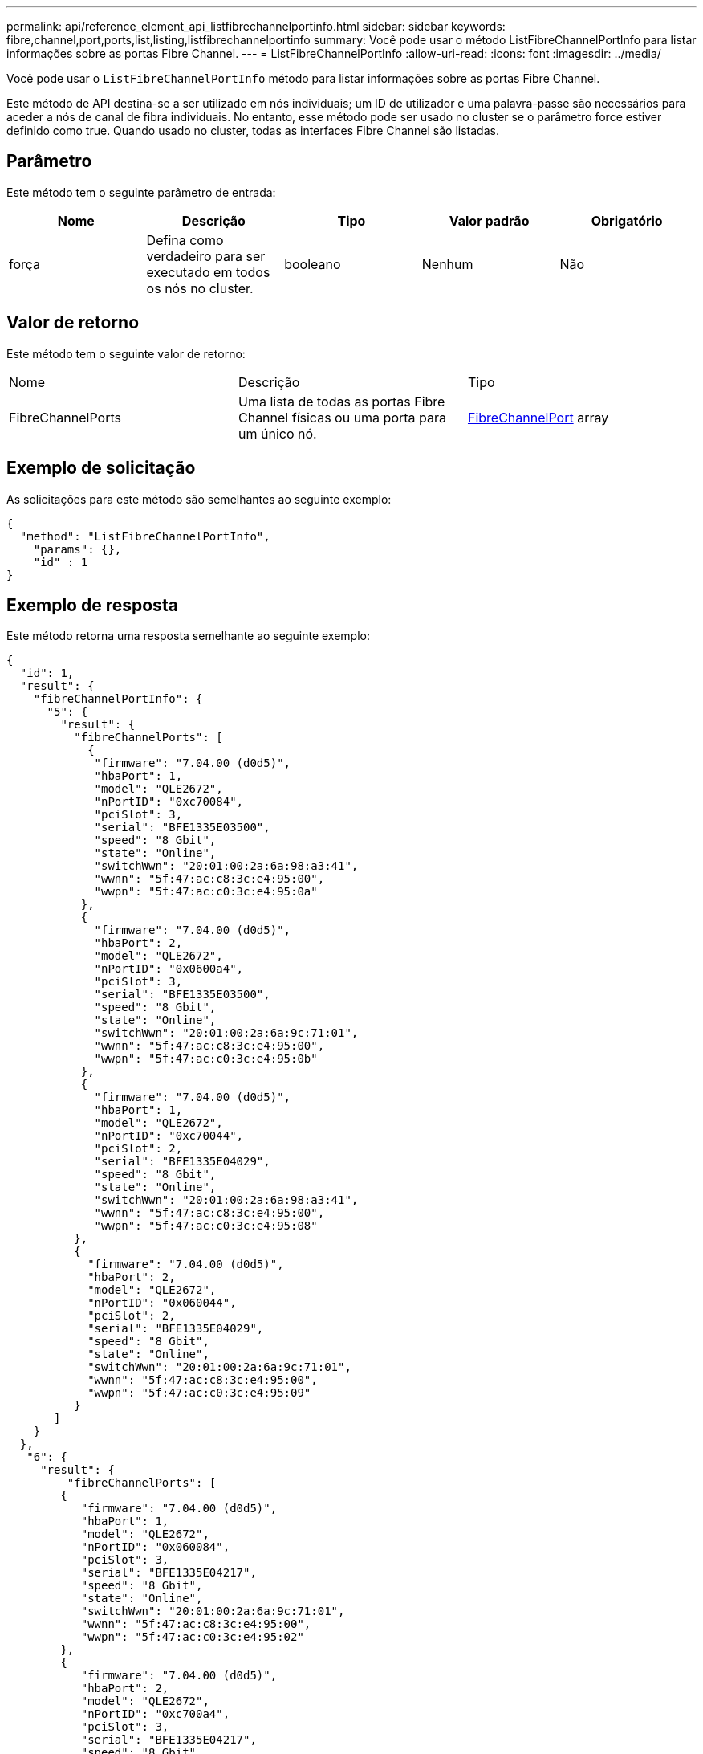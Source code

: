 ---
permalink: api/reference_element_api_listfibrechannelportinfo.html 
sidebar: sidebar 
keywords: fibre,channel,port,ports,list,listing,listfibrechannelportinfo 
summary: Você pode usar o método ListFibreChannelPortInfo para listar informações sobre as portas Fibre Channel. 
---
= ListFibreChannelPortInfo
:allow-uri-read: 
:icons: font
:imagesdir: ../media/


[role="lead"]
Você pode usar o `ListFibreChannelPortInfo` método para listar informações sobre as portas Fibre Channel.

Este método de API destina-se a ser utilizado em nós individuais; um ID de utilizador e uma palavra-passe são necessários para aceder a nós de canal de fibra individuais. No entanto, esse método pode ser usado no cluster se o parâmetro force estiver definido como true. Quando usado no cluster, todas as interfaces Fibre Channel são listadas.



== Parâmetro

Este método tem o seguinte parâmetro de entrada:

|===
| Nome | Descrição | Tipo | Valor padrão | Obrigatório 


 a| 
força
 a| 
Defina como verdadeiro para ser executado em todos os nós no cluster.
 a| 
booleano
 a| 
Nenhum
 a| 
Não

|===


== Valor de retorno

Este método tem o seguinte valor de retorno:

|===


| Nome | Descrição | Tipo 


 a| 
FibreChannelPorts
 a| 
Uma lista de todas as portas Fibre Channel físicas ou uma porta para um único nó.
 a| 
xref:reference_element_api_fibrechannelport.adoc[FibreChannelPort] array

|===


== Exemplo de solicitação

As solicitações para este método são semelhantes ao seguinte exemplo:

[listing]
----
{
  "method": "ListFibreChannelPortInfo",
    "params": {},
    "id" : 1
}
----


== Exemplo de resposta

Este método retorna uma resposta semelhante ao seguinte exemplo:

[listing]
----
{
  "id": 1,
  "result": {
    "fibreChannelPortInfo": {
      "5": {
        "result": {
          "fibreChannelPorts": [
            {
             "firmware": "7.04.00 (d0d5)",
             "hbaPort": 1,
             "model": "QLE2672",
             "nPortID": "0xc70084",
             "pciSlot": 3,
             "serial": "BFE1335E03500",
             "speed": "8 Gbit",
             "state": "Online",
             "switchWwn": "20:01:00:2a:6a:98:a3:41",
             "wwnn": "5f:47:ac:c8:3c:e4:95:00",
             "wwpn": "5f:47:ac:c0:3c:e4:95:0a"
           },
           {
             "firmware": "7.04.00 (d0d5)",
             "hbaPort": 2,
             "model": "QLE2672",
             "nPortID": "0x0600a4",
             "pciSlot": 3,
             "serial": "BFE1335E03500",
             "speed": "8 Gbit",
             "state": "Online",
             "switchWwn": "20:01:00:2a:6a:9c:71:01",
             "wwnn": "5f:47:ac:c8:3c:e4:95:00",
             "wwpn": "5f:47:ac:c0:3c:e4:95:0b"
           },
           {
             "firmware": "7.04.00 (d0d5)",
             "hbaPort": 1,
             "model": "QLE2672",
             "nPortID": "0xc70044",
             "pciSlot": 2,
             "serial": "BFE1335E04029",
             "speed": "8 Gbit",
             "state": "Online",
             "switchWwn": "20:01:00:2a:6a:98:a3:41",
             "wwnn": "5f:47:ac:c8:3c:e4:95:00",
             "wwpn": "5f:47:ac:c0:3c:e4:95:08"
          },
          {
            "firmware": "7.04.00 (d0d5)",
            "hbaPort": 2,
            "model": "QLE2672",
            "nPortID": "0x060044",
            "pciSlot": 2,
            "serial": "BFE1335E04029",
            "speed": "8 Gbit",
            "state": "Online",
            "switchWwn": "20:01:00:2a:6a:9c:71:01",
            "wwnn": "5f:47:ac:c8:3c:e4:95:00",
            "wwpn": "5f:47:ac:c0:3c:e4:95:09"
          }
       ]
    }
  },
   "6": {
     "result": {
         "fibreChannelPorts": [
        {
           "firmware": "7.04.00 (d0d5)",
           "hbaPort": 1,
           "model": "QLE2672",
           "nPortID": "0x060084",
           "pciSlot": 3,
           "serial": "BFE1335E04217",
           "speed": "8 Gbit",
           "state": "Online",
           "switchWwn": "20:01:00:2a:6a:9c:71:01",
           "wwnn": "5f:47:ac:c8:3c:e4:95:00",
           "wwpn": "5f:47:ac:c0:3c:e4:95:02"
        },
        {
           "firmware": "7.04.00 (d0d5)",
           "hbaPort": 2,
           "model": "QLE2672",
           "nPortID": "0xc700a4",
           "pciSlot": 3,
           "serial": "BFE1335E04217",
           "speed": "8 Gbit",
           "state": "Online",
           "switchWwn": "20:01:00:2a:6a:98:a3:41",
           "wwnn": "5f:47:ac:c8:3c:e4:95:00",
           "wwpn": "5f:47:ac:c0:3c:e4:95:03"
        },
        {
           "firmware": "7.04.00 (d0d5)",
           "hbaPort": 1,
           "model": "QLE2672",
           "nPortID": "0xc70064",
           "pciSlot": 2,
           "serial": "BFE1341E09515",
           "speed": "8 Gbit",
           "state": "Online",
           "switchWwn": "20:01:00:2a:6a:98:a3:41",
           "wwnn": "5f:47:ac:c8:3c:e4:95:00",
           "wwpn": "5f:47:ac:c0:3c:e4:95:00"
        },
        {
           "firmware": "7.04.00 (d0d5)",
           "hbaPort": 2,
           "model": "QLE2672",
           "nPortID": "0x060064",
           "pciSlot": 2,
           "serial": "BFE1341E09515",
           "speed": "8 Gbit",
           "state": "Online",
           "switchWwn": "20:01:00:2a:6a:9c:71:01",
           "wwnn": "5f:47:ac:c8:3c:e4:95:00",
           "wwpn": "5f:47:ac:c0:3c:e4:95:01"
        }
     ]
    }
   }
  }
 }
}
----


== Novo desde a versão

9,6
